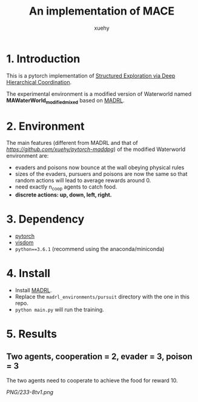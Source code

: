 #+TITLE: An implementation of MACE
#+AUTHOR: xuehy
#+EMAIL: hyxue@outlook.com
#+STARTUP: content

* 1. Introduction

This is a pytorch implementation of [[http://www.stephanzheng.com/pdf/Zheng_Yue_Structured_Exploration_via_Deep_Hiearchical_Coordination.pdf][Structured Exploration via Deep Hierarchical Coordination]].

The experimental environment is a modified version of Waterworld named *MAWaterWorld_modified_mixed* based on [[https://github.com/sisl/MADRL][MADRL]]. 

* 2. Environment

The main features (different from MADRL and that of [[MADDPG][https://github.com/xuehy/pytorch-maddpg]]) of the modified Waterworld environment are:

- evaders and poisons now bounce at the wall obeying physical rules
- sizes of the evaders, pursuers and poisons are now the same so that random actions will lead to average rewards around 0.
- need exactly n_coop agents to catch food.
- *discrete actions: up, down, left, right.*

* 3. Dependency

- [[https://github.com/pytorch/pytorch][pytorch]]
- [[https://github.com/facebookresearch/visdom][visdom]]
- =python==3.6.1= (recommend using the anaconda/miniconda)

* 4. Install

- Install [[https://github.com/sisl/MADRL][MADRL]].
- Replace the =madrl_environments/pursuit= directory with the one in this repo.
- =python main.py= will run the training.


* 5. Results

** Two agents, cooperation = 2, evader = 3, poison = 3
The two agents need to cooperate to achieve the food for reward 10.

[[PNG/233-8tv1.png]]

